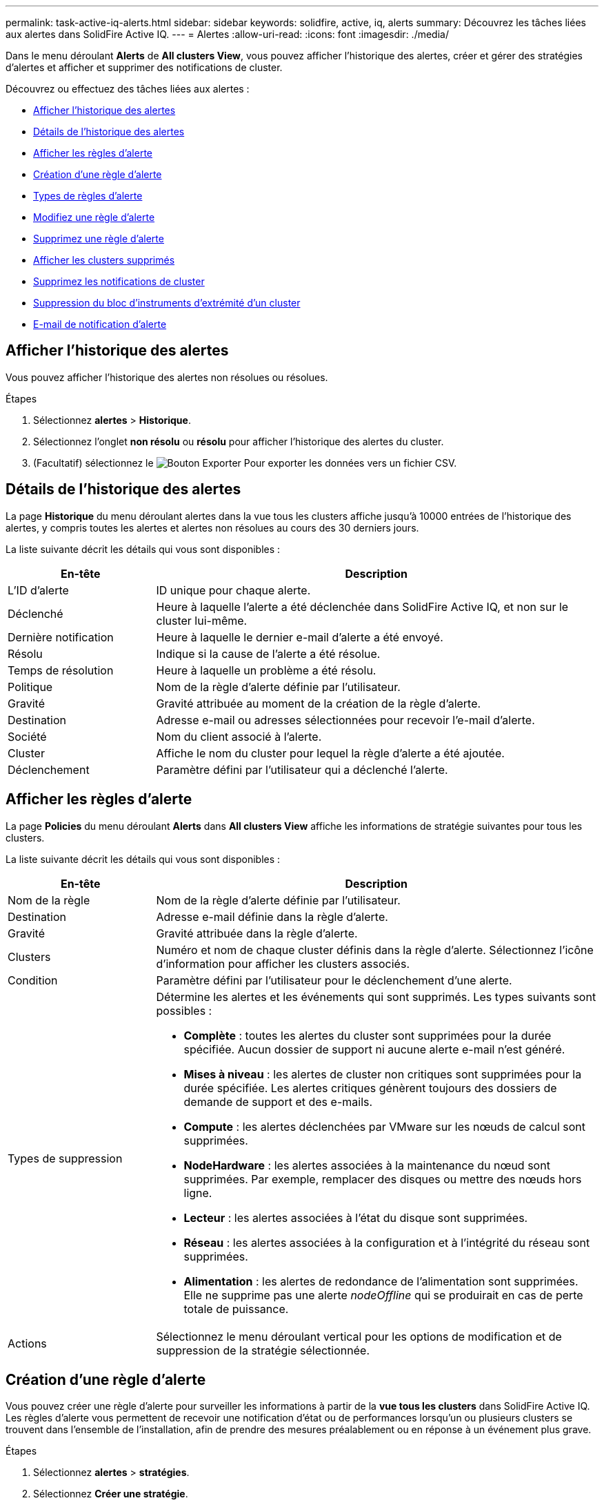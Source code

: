 ---
permalink: task-active-iq-alerts.html 
sidebar: sidebar 
keywords: solidfire, active, iq, alerts 
summary: Découvrez les tâches liées aux alertes dans SolidFire Active IQ. 
---
= Alertes
:allow-uri-read: 
:icons: font
:imagesdir: ./media/


[role="lead"]
Dans le menu déroulant *Alerts* de *All clusters View*, vous pouvez afficher l'historique des alertes, créer et gérer des stratégies d'alertes et afficher et supprimer des notifications de cluster.

Découvrez ou effectuez des tâches liées aux alertes :

* <<Afficher l'historique des alertes>>
* <<Détails de l'historique des alertes>>
* <<Afficher les règles d'alerte>>
* <<create_alert_policy,Création d'une règle d'alerte>>
* <<alert_policy_types,Types de règles d'alerte>>
* <<Modifiez une règle d'alerte>>
* <<Supprimez une règle d'alerte>>
* <<Afficher les clusters supprimés>>
* <<Supprimez les notifications de cluster>>
* <<Suppression du bloc d'instruments d'extrémité d'un cluster>>
* <<E-mail de notification d'alerte>>




== Afficher l'historique des alertes

Vous pouvez afficher l'historique des alertes non résolues ou résolues.

.Étapes
. Sélectionnez *alertes* > *Historique*.
. Sélectionnez l'onglet *non résolu* ou *résolu* pour afficher l'historique des alertes du cluster.
. (Facultatif) sélectionnez le image:export_button.PNG["Bouton Exporter"] Pour exporter les données vers un fichier CSV.




== Détails de l'historique des alertes

La page *Historique* du menu déroulant alertes dans la vue tous les clusters affiche jusqu'à 10000 entrées de l'historique des alertes, y compris toutes les alertes et alertes non résolues au cours des 30 derniers jours.

La liste suivante décrit les détails qui vous sont disponibles :

[cols="25,75"]
|===
| En-tête | Description 


| L'ID d'alerte | ID unique pour chaque alerte. 


| Déclenché | Heure à laquelle l'alerte a été déclenchée dans SolidFire Active IQ, et non sur le cluster lui-même. 


| Dernière notification | Heure à laquelle le dernier e-mail d'alerte a été envoyé. 


| Résolu | Indique si la cause de l'alerte a été résolue. 


| Temps de résolution | Heure à laquelle un problème a été résolu. 


| Politique | Nom de la règle d'alerte définie par l'utilisateur. 


| Gravité | Gravité attribuée au moment de la création de la règle d'alerte. 


| Destination | Adresse e-mail ou adresses sélectionnées pour recevoir l'e-mail d'alerte. 


| Société | Nom du client associé à l'alerte. 


| Cluster | Affiche le nom du cluster pour lequel la règle d'alerte a été ajoutée. 


| Déclenchement | Paramètre défini par l'utilisateur qui a déclenché l'alerte. 
|===


== Afficher les règles d'alerte

La page *Policies* du menu déroulant *Alerts* dans *All clusters View* affiche les informations de stratégie suivantes pour tous les clusters.

La liste suivante décrit les détails qui vous sont disponibles :

[cols="25,75"]
|===
| En-tête | Description 


| Nom de la règle | Nom de la règle d'alerte définie par l'utilisateur. 


| Destination | Adresse e-mail définie dans la règle d'alerte. 


| Gravité | Gravité attribuée dans la règle d'alerte. 


| Clusters | Numéro et nom de chaque cluster définis dans la règle d'alerte. Sélectionnez l'icône d'information pour afficher les clusters associés. 


| Condition | Paramètre défini par l'utilisateur pour le déclenchement d'une alerte. 


| Types de suppression  a| 
Détermine les alertes et les événements qui sont supprimés. Les types suivants sont possibles :

* *Complète* : toutes les alertes du cluster sont supprimées pour la durée spécifiée. Aucun dossier de support ni aucune alerte e-mail n'est généré.
* *Mises à niveau* : les alertes de cluster non critiques sont supprimées pour la durée spécifiée. Les alertes critiques génèrent toujours des dossiers de demande de support et des e-mails.
* *Compute* : les alertes déclenchées par VMware sur les nœuds de calcul sont supprimées.
* *NodeHardware* : les alertes associées à la maintenance du nœud sont supprimées. Par exemple, remplacer des disques ou mettre des nœuds hors ligne.
* *Lecteur* : les alertes associées à l'état du disque sont supprimées.
* *Réseau* : les alertes associées à la configuration et à l'intégrité du réseau sont supprimées.
* *Alimentation* : les alertes de redondance de l'alimentation sont supprimées. Elle ne supprime pas une alerte _nodeOffline_ qui se produirait en cas de perte totale de puissance.




| Actions | Sélectionnez le menu déroulant vertical pour les options de modification et de suppression de la stratégie sélectionnée. 
|===


== Création d'une règle d'alerte

Vous pouvez créer une règle d'alerte pour surveiller les informations à partir de la *vue tous les clusters* dans SolidFire Active IQ. Les règles d'alerte vous permettent de recevoir une notification d'état ou de performances lorsqu'un ou plusieurs clusters se trouvent dans l'ensemble de l'installation, afin de prendre des mesures préalablement ou en réponse à un événement plus grave.

.Étapes
. Sélectionnez *alertes* > *stratégies*.
. Sélectionnez *Créer une stratégie*.
. Sélectionnez un type d'alerte dans la liste *Type de police*. Voir <<alert_policy_types,Types de règles d'alerte>>.
+

NOTE: Il existe d'autres champs spécifiques à une stratégie dans la boîte de dialogue *Créer une stratégie* en fonction du type de stratégie sélectionné.

. Entrez un nom pour la nouvelle règle d'alerte.
+

NOTE: Les noms des règles d'alerte doivent décrire la condition pour laquelle l'alerte est en cours de création. Les titres descriptifs permettent d'identifier facilement l'alerte. Les noms des règles d'alerte sont affichés comme référence ailleurs dans le système.

. Sélectionnez un niveau de gravité.
+

TIP: Les niveaux de gravité des règles d'alerte sont codés par couleur et peuvent être filtrés facilement à partir de la page *alertes* > *Historique*.

. Déterminez le type de suppression de la règle d'alerte en sélectionnant un type dans *types suppressibles*. Vous pouvez sélectionner plusieurs types.
+
Confirmez que les associations ont un sens. Par exemple, vous avez sélectionné *Suppression réseau* pour une stratégie d'alerte réseau.

. Sélectionnez un ou plusieurs clusters à inclure dans la stratégie.
+

CAUTION: Lorsque vous ajoutez un nouveau cluster à votre installation une fois la règle créée, le cluster n'est pas automatiquement ajouté aux règles d'alerte existantes. Vous devez modifier une règle d'alerte existante et sélectionner le nouveau cluster à associer à la règle.

. Entrez une ou plusieurs adresses e-mail auxquelles les notifications d'alerte seront envoyées. Si vous entrez plusieurs adresses, vous devez utiliser une virgule pour séparer chaque adresse.
. Sélectionnez *Enregistrer la stratégie d'alerte*.




== Types de règles d'alerte

Vous pouvez créer des stratégies d'alerte en fonction des types de stratégie disponibles répertoriés dans la boîte de dialogue *Créer une stratégie* à partir de *alarmes* > *stratégies*.

Les alertes de politique disponibles incluent les types suivants :

[cols="25,75"]
|===
| Type de stratégie | Description 


| Panne du cluster | Envoie une notification lorsqu'un type spécifique ou tout type de défaillance du cluster se produit. 


| Événement | Envoie une notification lorsqu'un type d'événement spécifique se produit. 


| Disque défectueux | Envoie une notification en cas de panne de disque. 


| Lecteur disponible | Envoie une notification lorsqu'un lecteur est connecté à l'état _Available_. 


| Utilisation du cluster | Envoie une notification lorsque la capacité et la performance du cluster utilisées sont supérieures au pourcentage spécifié. 


| Espace utilisable | Envoie une notification lorsque l'espace utilisable du cluster est inférieur à un pourcentage spécifié. 


| Espace pouvant être provisionne | Envoie une notification lorsque l'espace du cluster pouvant être alloué est inférieur à un pourcentage spécifié. 


| Collecteur pas de rapport | Envoie une notification lorsque le collecteur pour SolidFire Active IQ exécuté sur le nœud de gestion ne parvient pas à envoyer les données à SolidFire Active IQ pendant la durée spécifiée. 


| Usure des disques | Envoie une notification lorsqu'un disque d'un cluster est inférieur à un pourcentage spécifié d'usure ou d'espace de réserve restant. 


| Sessions iSCSI | Envoie une notification lorsque le nombre de sessions iSCSI actives est supérieur à la valeur spécifiée. 


| Résilience du châssis | Envoie une notification lorsque l'espace utilisé d'un cluster est supérieur à un pourcentage spécifié par l'utilisateur. Vous devez sélectionner un pourcentage suffisant pour avertir au plus tôt avant d'atteindre le seuil de résilience du cluster. Un cluster ne peut plus réparer automatiquement après une défaillance au niveau du châssis. 


| Alarme VMware | Envoie une notification lorsqu'une alarme VMware est déclenchée et signalée à SolidFire Active IQ. 


| Résilience de domaine de protection personnalisée | Lorsque l'espace utilisé augmente au-delà du pourcentage spécifié de résilience du domaine de protection personnalisé, le système envoie une notification. Si ce pourcentage atteint 100, le cluster de stockage ne dispose pas de suffisamment de capacité libre pour permettre la réparation automatique après une défaillance personnalisée du domaine de protection. 


| Fichiers de core/Crash du nœud | Lorsqu'un service ne répond plus et doit être redémarré, le système crée un fichier « core » ou « crash dump » et envoie une notification. Ce comportement n'est pas prévu pendant les opérations régulières. 
|===


== Modifiez une règle d'alerte

Vous pouvez modifier une règle d'alerte pour ajouter ou supprimer des clusters d'une règle ou modifier d'autres paramètres de règle.

.Étapes
. Sélectionnez *alertes* > *stratégies*.
. Sélectionnez le menu pour plus d'options sous *actions*.
. Sélectionnez *Modifier la stratégie*.
+

NOTE: Le type de règle et les critères de surveillance spécifiques au type ne sont pas modifiables.

. (Facultatif) Entrez un nom révisé pour la nouvelle règle d'alerte.
+

NOTE: Les noms des règles d'alerte doivent décrire la condition pour laquelle l'alerte est en cours de création. Les titres descriptifs permettent d'identifier facilement l'alerte. Les noms des règles d'alerte sont affichés comme référence ailleurs dans le système.

. (Facultatif) sélectionnez un niveau de gravité différent.
+

TIP: Les niveaux de sévérité des règles d'alerte sont codés par couleur et peuvent facilement être filtrés depuis la page alertes > Historique.

. Déterminez le type de suppression de la règle d'alerte lorsqu'elle est active en sélectionnant un type dans *types suppressibles*. Vous pouvez sélectionner plusieurs types.
+
Confirmez que les associations ont un sens. Par exemple, vous avez sélectionné *Suppression réseau* pour une stratégie d'alerte réseau.

. (Facultatif) sélectionnez ou supprimez des associations de grappe avec la stratégie.
+

CAUTION: Lorsque vous ajoutez un nouveau cluster à votre installation une fois que vous avez créé la règle, le cluster n'est pas automatiquement ajouté aux règles d'alerte existantes. Vous devez sélectionner le nouveau cluster que vous souhaitez associer à la règle.

. (Facultatif) modifiez une ou plusieurs adresses e-mail auxquelles les notifications d'alerte seront envoyées. Si vous entrez plusieurs adresses, vous devez utiliser une virgule pour séparer chaque adresse.
. Sélectionnez *Enregistrer la stratégie d'alerte*.




== Supprimez une règle d'alerte

La suppression d'une règle d'alerte la supprime définitivement du système. Les notifications par e-mail ne sont plus envoyées pour cette stratégie et les associations de clusters avec cette règle sont supprimées.

.Étapes
. Sélectionnez *alertes* > *stratégies*.
. Sous *actions*, sélectionnez le menu pour plus d'options.
. Sélectionnez *Supprimer la stratégie*.
. Confirmez l'action.
+
La stratégie est définitivement supprimée du système.





== Afficher les clusters supprimés

Sur la page *clusters supprimés* du menu déroulant *alertes* dans *Affichage de tous les clusters*, vous pouvez afficher la liste des clusters dont les notifications d'alerte ont été supprimées.

Le support NetApp ou les clients peuvent supprimer les notifications d'alerte pour un cluster lors de la maintenance. Lorsque des notifications sont supprimées pour un cluster utilisant la suppression de mise à niveau, les alertes courantes qui se produisent pendant les mises à niveau ne sont pas envoyées. Il existe également une option de suppression d'alerte complète qui arrête la notification d'alerte pour un cluster pendant une durée spécifiée. Vous pouvez afficher toutes les alertes par e-mail qui ne sont pas envoyées lorsque les notifications sont supprimées dans la page *Historique* du menu *alertes*. Les notifications supprimées reprennent automatiquement après la durée définie. Vous pouvez arrêter la suppression des notifications plus tôt en sélectionnant « reprendre les notifications » dans le menu déroulant.

Les informations suivantes sont disponibles sur la page *clusters supprimés*.

[cols="25,75"]
|===
| En-tête | Description 


| Société | Nom de l'entreprise attribué au cluster. 


| ID de cluster | Numéro de cluster attribué lors de la création du cluster. 


| Nom de cluster | Nom attribué au cluster. 


| Heure de début | Heure exacte de début ou de début de la suppression des notifications. 


| Heure de fin | Heure exacte à laquelle la suppression des notifications est planifiée 


| Type  a| 
Détermine les alertes et les événements qui sont supprimés. Les types suivants sont possibles :

* *Complète* : toutes les alertes du cluster sont supprimées pour la durée spécifiée. Aucun dossier de support ni aucune alerte e-mail n'est généré.
* *Mises à niveau* : les alertes de cluster non critiques sont supprimées pour la durée spécifiée. Les alertes critiques génèrent toujours des dossiers de demande de support et des e-mails.
* *Compute* : les alertes déclenchées par VMware sur les nœuds de calcul sont supprimées.
* *NodeHardware* : les alertes associées à la maintenance du nœud sont supprimées. Par exemple, remplacer des disques ou mettre des nœuds hors ligne.
* *Lecteur* : les alertes associées à l'état du disque sont supprimées.
* *Réseau* : les alertes associées à la configuration et à l'intégrité du réseau sont supprimées.
* *Alimentation* : les alertes de redondance de l'alimentation sont supprimées. Elle ne supprime pas une alerte _nodeOffline_ qui se produirait en cas de perte totale de puissance.




| État  a| 
Indique l'état d'une notification d'alerte :

* *Actif* : la suppression des notifications d'alerte est active.
* *Future* : la suppression des notifications d'alerte est prévue pour une date et une heure futures.




| Actions | Sélectionnez l'option pour supprimer ou reprendre les notifications d'un cluster. 
|===


== Supprimez les notifications de cluster

Vous pouvez supprimer les notifications d'alerte au niveau du cluster pour un ou plusieurs clusters. Pour commencer à une date et une heure actuelles, vous pouvez ensuite supprimer ces notifications.

.Étapes
. Effectuez l'une des opérations suivantes :
+
.. Dans la vue d'ensemble *Dashboard*, sélectionnez le menu actions du cluster que vous souhaitez supprimer.
.. Dans *Alerts* > *Cluster Suppression*, sélectionnez *Supress clusters*.


. Dans la boîte de dialogue *Supprimer les alertes pour le cluster*, procédez comme suit :
+
.. Si vous avez sélectionné le bouton *Supprimer les clusters* dans la page *clusters supprimés*, sélectionnez un cluster.
.. Sélectionnez un type de suppression d'alerte : *Full*, *Upgrades*, *Compute*, *NodeHardware*, *Drive*, *Réseau* ou *puissance*. <<suppressed_types,Découvrez les types de suppression>>.
+

NOTE: Un cluster peut avoir plusieurs types de suppression, ce qui peut inclure plusieurs sélections du même type de suppression. Lorsqu'un type de suppression existe déjà pendant une fenêtre de suppression planifiée, il est grisé. Pour sélectionner à nouveau ce type de suppression, sélectionnez *chevauchement existant*. Les sélections multiples du même type de suppression peuvent avoir des temps de chevauchement ou, si vous planifiez des suppressions futures, être à différents moments. Lorsque deux suppressions de temps se chevauchent, la fonctionnalité est la même qu'avec une suppression unique, avec une heure de début commençant au plus tôt par les suppressions et une heure de fin se terminant au plus tard.

.. Sélectionnez la date et l'heure de début de la suppression des notifications.
.. Sélectionnez une durée commune ou entrez une date et une heure de fin personnalisées pendant lesquelles les notifications doivent être supprimées.


. Sélectionnez *Supprimer*.
+

NOTE: Cette action supprime également certaines notifications ou toutes les notifications du support NetApp. Après la suppression du cluster, le support NetApp ou tout utilisateur autorisé à afficher le cluster peut mettre à jour l'état de suppression.





== Suppression du bloc d'instruments d'extrémité d'un cluster

Vous pouvez mettre fin à la suppression des alertes du cluster sur les clusters qui ont été appliqués à l'aide de la fonction Supprimer les clusters. Cela permet aux clusters de reprendre leur rapport d'état normal des alertes.

.Étapes
. Dans la vue d'ensemble *Dashboard* ou *Alerts* > *Cluster Suppression*, la suppression de fin pour les clusters uniques ou multiples que vous souhaitez reprendre le reporting d'alerte normal :
+
.. Pour un seul cluster, sélectionnez le menu actions du cluster et sélectionnez *End Suppression*.
.. Pour plusieurs clusters, sélectionnez les clusters, puis sélectionnez *End Selected Suppressions*.






== E-mail de notification d'alerte

Les abonnés aux alertes SolidFire Active IQ reçoivent différents e-mails d'état pour chaque alerte qui se déclenche sur le système. Trois types d'e-mails d'état sont associés à des alertes :

[cols="35,65"]
|===


| Nouvel e-mail d'alerte | Ce type d'e-mail est envoyé lorsqu'une alerte est déclenchée. 


| E-mail d'alerte de rappel | Ce type d'e-mail est envoyé une fois toutes les 24 heures tant que l'alerte reste active. 


| Alerte - E-mail résolu | Ce type d'e-mail est envoyé lorsque le problème est résolu. 
|===
Après la création d'une règle d'alerte et si une nouvelle alerte est générée pour cette règle, un e-mail est envoyé à l'adresse e-mail désignée (voir la <<create_alert_policy,Créer une règle d'alerte>>).

La ligne d'objet de l'e-mail d'alerte utilise l'un des formats suivants en fonction du type d'erreur signalé :

* Défaut de groupe non résolu : `[cluster fault code] fault on [cluster name] ([severity])`
* Résolution de l'erreur de cluster : `Resolved: [cluster fault code] fault on [cluster name] ([severity])`
* Alerte non résolue : `[policy name] alert on [cluster name] ([severity])`
* Anomalie d'alerte résolue : `Resolved: [policy name] alert on [cluster name] ([severity])`


Le contenu de l'e-mail de notification sera similaire à l'exemple suivant :image:example_email.PNG["Exemple d'e-mail"]



== Trouvez plus d'informations

https://www.netapp.com/support-and-training/documentation/["Documentation produit NetApp"^]
